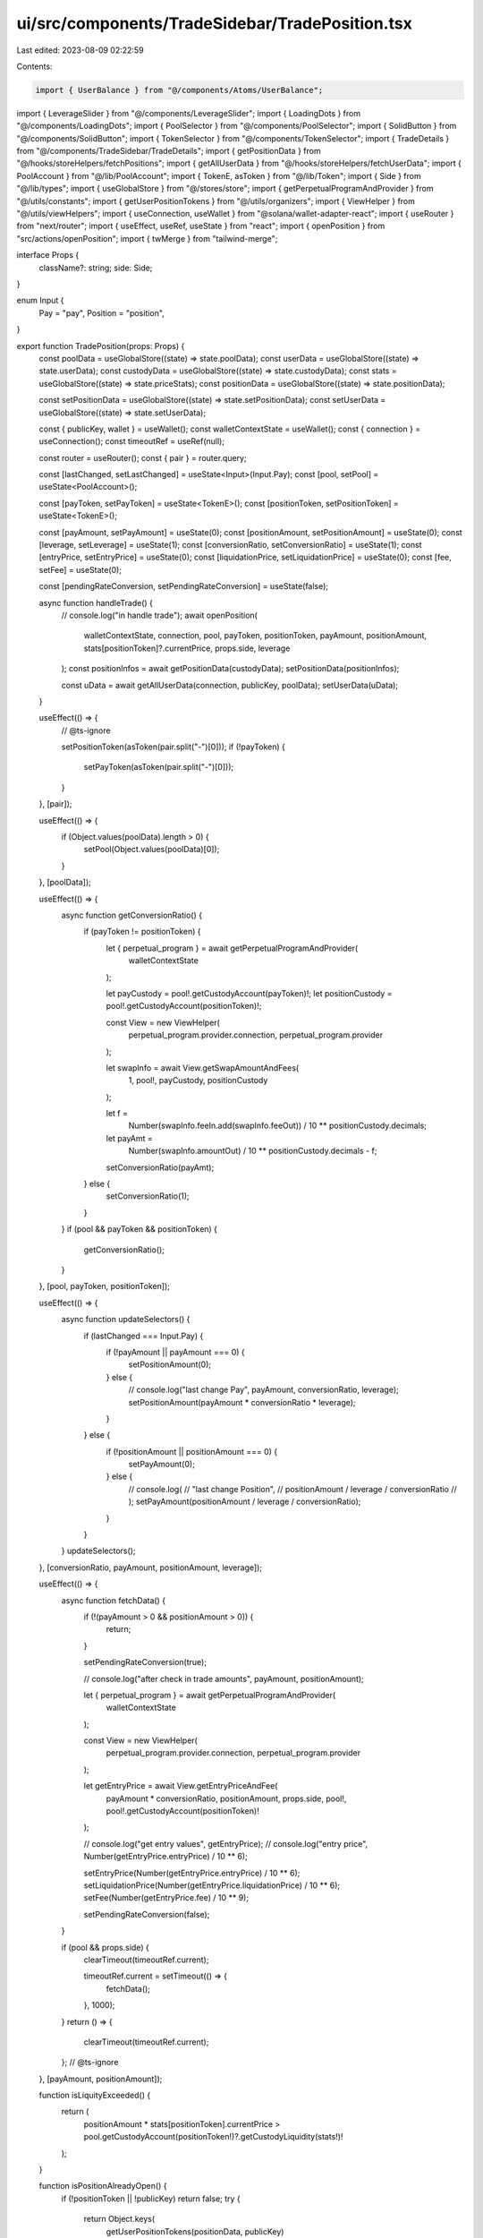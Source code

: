 ui/src/components/TradeSidebar/TradePosition.tsx
================================================

Last edited: 2023-08-09 02:22:59

Contents:

.. code-block:: tsx

    import { UserBalance } from "@/components/Atoms/UserBalance";
import { LeverageSlider } from "@/components/LeverageSlider";
import { LoadingDots } from "@/components/LoadingDots";
import { PoolSelector } from "@/components/PoolSelector";
import { SolidButton } from "@/components/SolidButton";
import { TokenSelector } from "@/components/TokenSelector";
import { TradeDetails } from "@/components/TradeSidebar/TradeDetails";
import { getPositionData } from "@/hooks/storeHelpers/fetchPositions";
import { getAllUserData } from "@/hooks/storeHelpers/fetchUserData";
import { PoolAccount } from "@/lib/PoolAccount";
import { TokenE, asToken } from "@/lib/Token";
import { Side } from "@/lib/types";
import { useGlobalStore } from "@/stores/store";
import { getPerpetualProgramAndProvider } from "@/utils/constants";
import { getUserPositionTokens } from "@/utils/organizers";
import { ViewHelper } from "@/utils/viewHelpers";
import { useConnection, useWallet } from "@solana/wallet-adapter-react";
import { useRouter } from "next/router";
import { useEffect, useRef, useState } from "react";
import { openPosition } from "src/actions/openPosition";
import { twMerge } from "tailwind-merge";

interface Props {
  className?: string;
  side: Side;
}

enum Input {
  Pay = "pay",
  Position = "position",
}

export function TradePosition(props: Props) {
  const poolData = useGlobalStore((state) => state.poolData);
  const userData = useGlobalStore((state) => state.userData);
  const custodyData = useGlobalStore((state) => state.custodyData);
  const stats = useGlobalStore((state) => state.priceStats);
  const positionData = useGlobalStore((state) => state.positionData);

  const setPositionData = useGlobalStore((state) => state.setPositionData);
  const setUserData = useGlobalStore((state) => state.setUserData);

  const { publicKey, wallet } = useWallet();
  const walletContextState = useWallet();
  const { connection } = useConnection();
  const timeoutRef = useRef(null);

  const router = useRouter();
  const { pair } = router.query;

  const [lastChanged, setLastChanged] = useState<Input>(Input.Pay);
  const [pool, setPool] = useState<PoolAccount>();

  const [payToken, setPayToken] = useState<TokenE>();
  const [positionToken, setPositionToken] = useState<TokenE>();

  const [payAmount, setPayAmount] = useState(0);
  const [positionAmount, setPositionAmount] = useState(0);
  const [leverage, setLeverage] = useState(1);
  const [conversionRatio, setConversionRatio] = useState(1);
  const [entryPrice, setEntryPrice] = useState(0);
  const [liquidationPrice, setLiquidationPrice] = useState(0);
  const [fee, setFee] = useState(0);

  const [pendingRateConversion, setPendingRateConversion] = useState(false);

  async function handleTrade() {
    // console.log("in handle trade");
    await openPosition(
      walletContextState,
      connection,
      pool,
      payToken,
      positionToken,
      payAmount,
      positionAmount,
      stats[positionToken]?.currentPrice,
      props.side,
      leverage
    );
    const positionInfos = await getPositionData(custodyData);
    setPositionData(positionInfos);

    const uData = await getAllUserData(connection, publicKey, poolData);
    setUserData(uData);
  }

  useEffect(() => {
    // @ts-ignore

    setPositionToken(asToken(pair.split("-")[0]));
    if (!payToken) {
      setPayToken(asToken(pair.split("-")[0]));
    }
  }, [pair]);

  useEffect(() => {
    if (Object.values(poolData).length > 0) {
      setPool(Object.values(poolData)[0]);
    }
  }, [poolData]);

  useEffect(() => {
    async function getConversionRatio() {
      if (payToken != positionToken) {
        let { perpetual_program } = await getPerpetualProgramAndProvider(
          walletContextState
        );

        let payCustody = pool!.getCustodyAccount(payToken)!;
        let positionCustody = pool!.getCustodyAccount(positionToken)!;

        const View = new ViewHelper(
          perpetual_program.provider.connection,
          perpetual_program.provider
        );

        let swapInfo = await View.getSwapAmountAndFees(
          1,
          pool!,
          payCustody,
          positionCustody
        );

        let f =
          Number(swapInfo.feeIn.add(swapInfo.feeOut)) /
          10 ** positionCustody.decimals;

        let payAmt =
          Number(swapInfo.amountOut) / 10 ** positionCustody.decimals - f;
        setConversionRatio(payAmt);
      } else {
        setConversionRatio(1);
      }
    }
    if (pool && payToken && positionToken) {
      getConversionRatio();
    }
  }, [pool, payToken, positionToken]);

  useEffect(() => {
    async function updateSelectors() {
      if (lastChanged === Input.Pay) {
        if (!payAmount || payAmount === 0) {
          setPositionAmount(0);
        } else {
          // console.log("last change Pay", payAmount, conversionRatio, leverage);
          setPositionAmount(payAmount * conversionRatio * leverage);
        }
      } else {
        if (!positionAmount || positionAmount === 0) {
          setPayAmount(0);
        } else {
          // console.log(
          //   "last change Position",
          //   positionAmount / leverage / conversionRatio
          // );
          setPayAmount(positionAmount / leverage / conversionRatio);
        }
      }
    }
    updateSelectors();
  }, [conversionRatio, payAmount, positionAmount, leverage]);

  useEffect(() => {
    async function fetchData() {
      if (!(payAmount > 0 && positionAmount > 0)) {
        return;
      }

      setPendingRateConversion(true);

      // console.log("after check in trade amounts", payAmount, positionAmount);

      let { perpetual_program } = await getPerpetualProgramAndProvider(
        walletContextState
      );

      const View = new ViewHelper(
        perpetual_program.provider.connection,
        perpetual_program.provider
      );

      let getEntryPrice = await View.getEntryPriceAndFee(
        payAmount * conversionRatio,
        positionAmount,
        props.side,
        pool!,
        pool!.getCustodyAccount(positionToken)!
      );

      // console.log("get entry values", getEntryPrice);
      // console.log("entry price", Number(getEntryPrice.entryPrice) / 10 ** 6);

      setEntryPrice(Number(getEntryPrice.entryPrice) / 10 ** 6);
      setLiquidationPrice(Number(getEntryPrice.liquidationPrice) / 10 ** 6);
      setFee(Number(getEntryPrice.fee) / 10 ** 9);

      setPendingRateConversion(false);
    }

    if (pool && props.side) {
      clearTimeout(timeoutRef.current);

      timeoutRef.current = setTimeout(() => {
        fetchData();
      }, 1000);
    }
    return () => {
      clearTimeout(timeoutRef.current);
    };
    // @ts-ignore
  }, [payAmount, positionAmount]);

  function isLiquityExceeded() {
    return (
      positionAmount * stats[positionToken].currentPrice >
      pool.getCustodyAccount(positionToken!)?.getCustodyLiquidity(stats!)!
    );
  }

  function isPositionAlreadyOpen() {
    if (!positionToken || !publicKey) return false;
    try {
      return Object.keys(
        getUserPositionTokens(positionData, publicKey)
      ).includes(positionToken);
    } catch {
      return false;
    }
  }

  function isBalanceValid() {
    return (
      payAmount <=
      (userData.tokenBalances[payToken] ? userData.tokenBalances[payToken] : 0)
    );
  }

  if (!pair || !pool || Object.values(stats).length === 0) {
    return (
      <div>
        <LoadingDots />
      </div>
    );
  }

  return (
    <div className={props.className}>
      <div className="flex items-center justify-between text-sm ">
        <div className="font-medium text-white">Your Collateral</div>
        <UserBalance token={payToken} />
      </div>
      <TokenSelector
        className="mt-2"
        amount={payAmount}
        token={payToken}
        onChangeAmount={(e) => {
          setPayAmount(e);
          setLastChanged(Input.Pay);
        }}
        onSelectToken={setPayToken}
        tokenList={pool.getTokenList()}
        maxBalance={
          userData.tokenBalances[payToken]
            ? userData.tokenBalances[payToken]
            : 0
        }
      />
      <div className="mt-4 text-sm font-medium text-white">
        Your {props.side}
      </div>
      <TokenSelector
        className="mt-2"
        amount={positionAmount}
        token={positionToken}
        onChangeAmount={(e) => {
          setPositionAmount(e);
          setLastChanged(Input.Position);
        }}
        onSelectToken={(token) => {
          setPositionToken(token);
          router.push("/trade/" + token + "-USD", undefined, { shallow: true });
        }}
        tokenList={pool.getTokenList([TokenE.USDC, TokenE.USDT])}
        pendingRateConversion={pendingRateConversion}
      />
      <div className="mt-4 text-xs text-zinc-400">Pool</div>
      <PoolSelector className="mt-2" pool={pool} onSelectPool={setPool} />
      <LeverageSlider
        className="mt-6"
        value={leverage}
        minLeverage={Number(
          pool.getCustodyAccount(positionToken)?.pricing.minInitialLeverage /
            10000
        )}
        maxLeverage={Number(
          pool.getCustodyAccount(positionToken)?.pricing.maxLeverage / 10000
        )}
        onChange={(e) => {
          setLeverage(e);
        }}
      />
      <p className="mt-2 text-center text-xs text-orange-500 ">
        Leverage current only works until 25x due to immediate loss from fees
      </p>
      <SolidButton
        className="mt-6 w-full"
        onClick={handleTrade}
        disabled={
          !publicKey ||
          payAmount === 0 ||
          isLiquityExceeded() ||
          isPositionAlreadyOpen() ||
          !isBalanceValid()
        }
      >
        Place Order
      </SolidButton>
      {!publicKey && (
        <p className="mt-2 text-center text-xs text-orange-500">
          Connect wallet to execute order
        </p>
      )}
      {!payAmount && (
        <p className="mt-2 text-center text-xs text-orange-500 ">
          Specify a valid nonzero amount to pay
        </p>
      )}
      {isLiquityExceeded() && (
        <p className="mt-2 text-center text-xs text-orange-500 ">
          This position exceeds pool liquidity, reduce your position size or
          leverage
        </p>
      )}
      {!isBalanceValid() && (
        <p className="mt-2 text-center text-xs text-orange-500 ">
          Insufficient balance
        </p>
      )}

      {isPositionAlreadyOpen() && (
        <p className="mt-2 text-center text-xs text-orange-500 ">
          Position exists, modify or close current holding
        </p>
      )}
      <TradeDetails
        className={twMerge(
          "-mb-4",
          "-mx-4",
          "bg-zinc-900",
          "mt-4",
          "pb-5",
          "pt-4",
          "px-4"
        )}
        collateralToken={payToken!}
        positionToken={positionToken!}
        entryPrice={entryPrice}
        liquidationPrice={liquidationPrice}
        fees={fee}
        availableLiquidity={
          pool.getCustodyAccount(positionToken!)?.getCustodyLiquidity(stats!)!
        }
        borrowRate={
          Number(
            pool.getCustodyAccount(positionToken!!)?.borrowRateState.currentRate
          ) /
          10 ** 9
        }
        side={props.side}
      />
    </div>
  );
}


